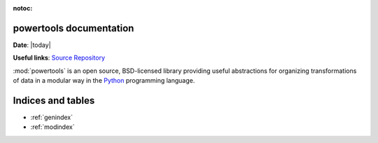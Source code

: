 .. Powertools documentation master file, created by
   sphinx-quickstart on Wed Oct 14 21:22:04 2020.
   You can adapt this file completely to your liking, but it should at least
   contain the root `toctree` directive.

:notoc:

powertools documentation
======================================

**Date**: |today|

**Useful links**:
`Source Repository <https://github.com/laegsgaardTroels/powertools>`__

:mod:`powertools` is an open source, BSD-licensed library providing useful abstractions for
organizing transformations of data in a modular way in the `Python <https://www.python.org/>`__
programming language.

Indices and tables
==================

* :ref:`genindex`
* :ref:`modindex`

